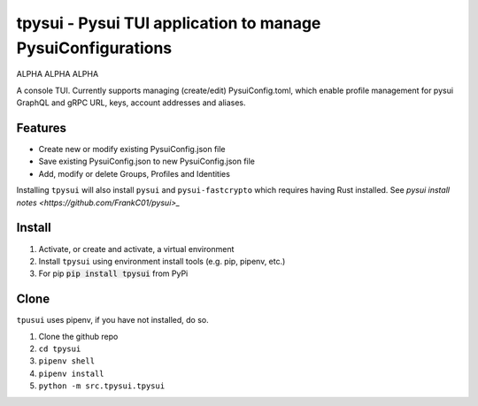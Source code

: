 =============================================================
tpysui - Pysui TUI application to manage PysuiConfigurations
=============================================================

ALPHA ALPHA ALPHA

A console TUI. Currently supports managing (create/edit)
PysuiConfig.toml, which enable profile management for pysui
GraphQL and gRPC URL, keys, account addresses and aliases.

Features
--------

* Create new or modify existing PysuiConfig.json file
* Save existing PysuiConfig.json to new PysuiConfig.json file
* Add, modify or delete Groups, Profiles and Identities

Installing ``tpysui`` will also install ``pysui`` and ``pysui-fastcrypto``
which requires having Rust installed. See `pysui install notes <https://github.com/FrankC01/pysui>_`

Install
-------

#. Activate, or create and activate, a virtual environment
#. Install ``tpysui`` using environment install tools (e.g. pip, pipenv, etc.)
#. For pip :code:`pip install tpysui` from PyPi

Clone
-----

``tpusui`` uses pipenv, if you have not installed, do so.

#. Clone the github repo
#. ``cd tpysui``
#. ``pipenv shell``
#. ``pipenv install``
#. ``python -m src.tpysui.tpysui``





